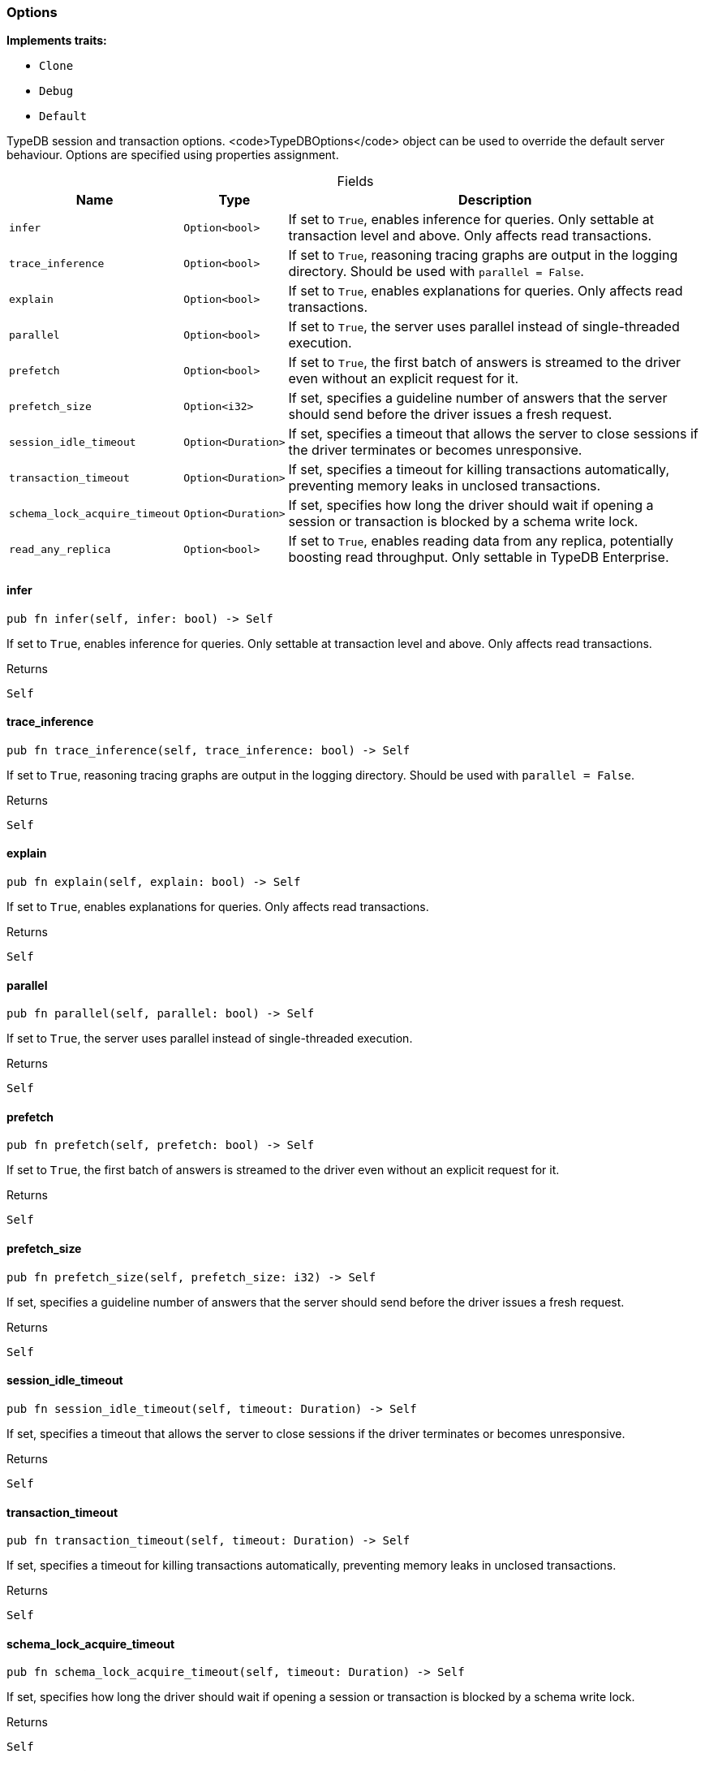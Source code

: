 [#_struct_Options]
=== Options

*Implements traits:*

* `Clone`
* `Debug`
* `Default`

TypeDB session and transaction options. <code>TypeDBOptions</code> object can be used to override the default server behaviour. Options are specified using properties assignment.

[caption=""]
.Fields
// tag::properties[]
[cols="~,~,~"]
[options="header"]
|===
|Name |Type |Description
a| `infer` a| `Option<bool>` a| If set to ``True``, enables inference for queries. Only settable at transaction level and above. Only affects read transactions.
a| `trace_inference` a| `Option<bool>` a| If set to ``True``, reasoning tracing graphs are output in the logging directory. Should be used with ``parallel = False``.
a| `explain` a| `Option<bool>` a| If set to ``True``, enables explanations for queries. Only affects read transactions.
a| `parallel` a| `Option<bool>` a| If set to ``True``, the server uses parallel instead of single-threaded execution.
a| `prefetch` a| `Option<bool>` a| If set to ``True``, the first batch of answers is streamed to the driver even without an explicit request for it.
a| `prefetch_size` a| `Option<i32>` a| If set, specifies a guideline number of answers that the server should send before the driver issues a fresh request.
a| `session_idle_timeout` a| `Option<Duration>` a| If set, specifies a timeout that allows the server to close sessions if the driver terminates or becomes unresponsive.
a| `transaction_timeout` a| `Option<Duration>` a| If set, specifies a timeout for killing transactions automatically, preventing memory leaks in unclosed transactions.
a| `schema_lock_acquire_timeout` a| `Option<Duration>` a| If set, specifies how long the driver should wait if opening a session or transaction is blocked by a schema write lock.
a| `read_any_replica` a| `Option<bool>` a| If set to ``True``, enables reading data from any replica, potentially boosting read throughput. Only settable in TypeDB Enterprise.
|===
// end::properties[]

// tag::methods[]
[#_struct_Options_method_infer]
==== infer

[source,rust]
----
pub fn infer(self, infer: bool) -> Self
----

If set to ``True``, enables inference for queries. Only settable at transaction level and above. Only affects read transactions.

[caption=""]
.Returns
[source,rust]
----
Self
----

[#_struct_Options_method_trace_inference]
==== trace_inference

[source,rust]
----
pub fn trace_inference(self, trace_inference: bool) -> Self
----

If set to ``True``, reasoning tracing graphs are output in the logging directory. Should be used with ``parallel = False``.

[caption=""]
.Returns
[source,rust]
----
Self
----

[#_struct_Options_method_explain]
==== explain

[source,rust]
----
pub fn explain(self, explain: bool) -> Self
----

If set to ``True``, enables explanations for queries. Only affects read transactions.

[caption=""]
.Returns
[source,rust]
----
Self
----

[#_struct_Options_method_parallel]
==== parallel

[source,rust]
----
pub fn parallel(self, parallel: bool) -> Self
----

If set to ``True``, the server uses parallel instead of single-threaded execution.

[caption=""]
.Returns
[source,rust]
----
Self
----

[#_struct_Options_method_prefetch]
==== prefetch

[source,rust]
----
pub fn prefetch(self, prefetch: bool) -> Self
----

If set to ``True``, the first batch of answers is streamed to the driver even without an explicit request for it.

[caption=""]
.Returns
[source,rust]
----
Self
----

[#_struct_Options_method_prefetch_size]
==== prefetch_size

[source,rust]
----
pub fn prefetch_size(self, prefetch_size: i32) -> Self
----

If set, specifies a guideline number of answers that the server should send before the driver issues a fresh request.

[caption=""]
.Returns
[source,rust]
----
Self
----

[#_struct_Options_method_session_idle_timeout]
==== session_idle_timeout

[source,rust]
----
pub fn session_idle_timeout(self, timeout: Duration) -> Self
----

If set, specifies a timeout that allows the server to close sessions if the driver terminates or becomes unresponsive.

[caption=""]
.Returns
[source,rust]
----
Self
----

[#_struct_Options_method_transaction_timeout]
==== transaction_timeout

[source,rust]
----
pub fn transaction_timeout(self, timeout: Duration) -> Self
----

If set, specifies a timeout for killing transactions automatically, preventing memory leaks in unclosed transactions.

[caption=""]
.Returns
[source,rust]
----
Self
----

[#_struct_Options_method_schema_lock_acquire_timeout]
==== schema_lock_acquire_timeout

[source,rust]
----
pub fn schema_lock_acquire_timeout(self, timeout: Duration) -> Self
----

If set, specifies how long the driver should wait if opening a session or transaction is blocked by a schema write lock.

[caption=""]
.Returns
[source,rust]
----
Self
----

[#_struct_Options_method_read_any_replica]
==== read_any_replica

[source,rust]
----
pub fn read_any_replica(self, read_any_replica: bool) -> Self
----

If set to ``True``, enables reading data from any replica, potentially boosting read throughput. Only settable in TypeDB Enterprise.

[caption=""]
.Returns
[source,rust]
----
Self
----

// end::methods[]

